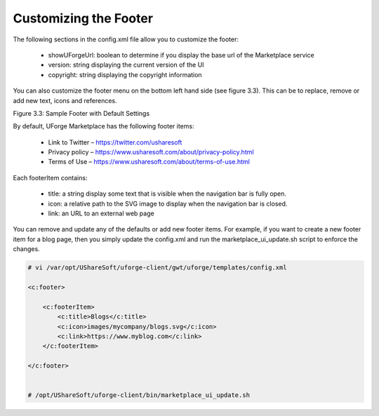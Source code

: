 .. Copyright (c) 2007-2016 UShareSoft, All rights reserved

.. _rebrand-footer:

Customizing the Footer
----------------------

The following sections in the config.xml file allow you to customize the footer:

	* showUForgeUrl: boolean to determine if you display the base url of the Marketplace service
	* version: string displaying the current version of the UI
	* copyright: string displaying the copyright information

You can also customize the footer menu on the bottom left hand side (see figure 3.3).  This can be to replace, remove or add new text, icons and references.

Figure 3.3: Sample Footer with Default Settings

By default, UForge Marketplace has the following footer items:

	* Link to Twitter – https://twitter.com/usharesoft
	* Privacy policy – https://www.usharesoft.com/about/privacy-policy.html
	* Terms of Use – https://www.usharesoft.com/about/terms-of-use.html

Each footerItem contains:

	* title: a string display some text that is visible when the navigation bar is fully open.
	* icon: a relative path to the SVG image to display when the navigation bar is closed.
	* link: an URL to an external web page

You can remove and update any of the defaults or add new footer items.  For example, if you want to create a new footer item for a blog page, then you simply update the config.xml and run the marketplace_ui_update.sh script to enforce the changes.

.. code-block:: shell

	# vi /var/opt/UShareSoft/uforge-client/gwt/uforge/templates/config.xml

	<c:footer>

	    <c:footerItem>
	        <c:title>Blogs</c:title>
	        <c:icon>images/mycompany/blogs.svg</c:icon>
	        <c:link>https://www.myblog.com</c:link>
	    </c:footerItem>

	</c:footer>


	# /opt/UShareSoft/uforge-client/bin/marketplace_ui_update.sh

